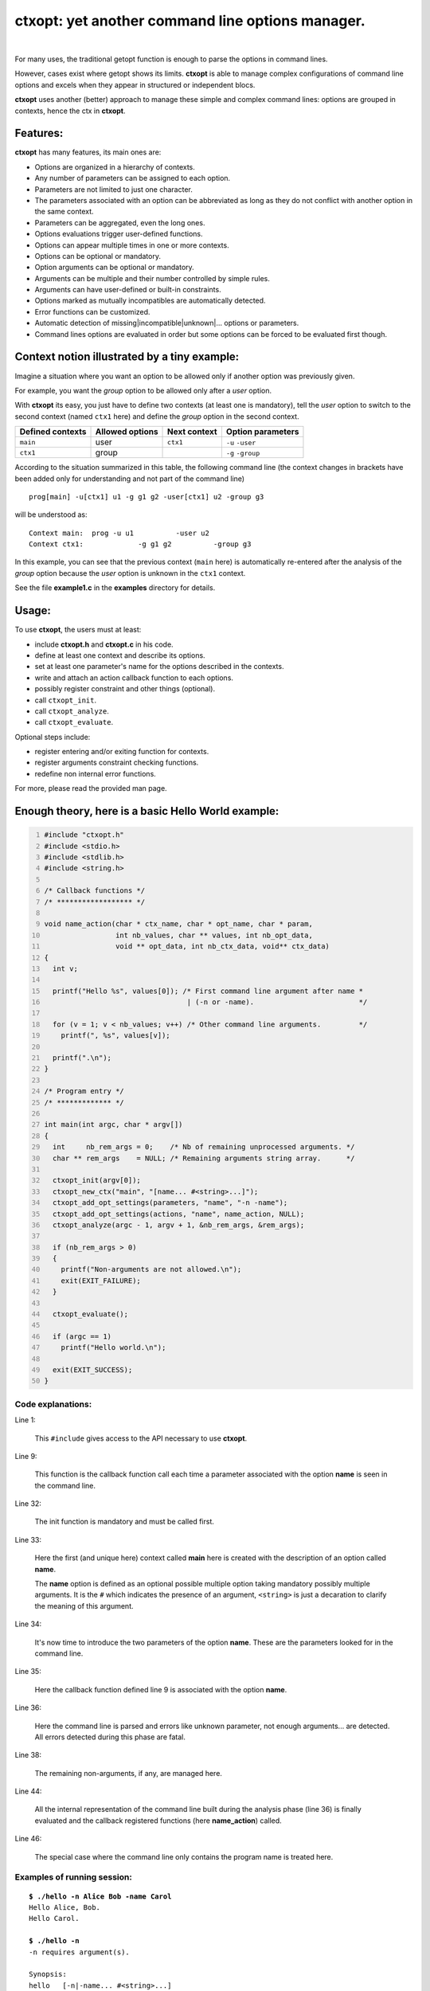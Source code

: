**ctxopt**: yet another command line options manager.
#####################################################

|

For many uses, the traditional getopt function is enough to parse the
options in command lines.

However, cases exist where getopt shows its limits.
**ctxopt** is able to manage complex configurations of command line
options and excels when they appear in structured or independent blocs.

**ctxopt**  uses another (better) approach to manage these simple and
complex command lines: options are grouped in contexts, hence the ctx
in **ctxopt**.

Features:
---------

**ctxopt** has many features, its main ones are:

- Options are organized in a hierarchy of contexts.
- Any number of parameters can be assigned to each option.
- Parameters are not limited to just one character.
- The parameters associated with an option can be abbreviated as long as
  they do not conflict with another option in the same context.
- Parameters can be aggregated, even the long ones.
- Options evaluations trigger user-defined functions.
- Options can appear multiple times in one or more contexts.
- Options can be optional or mandatory.
- Option arguments can be optional or mandatory.
- Arguments can be multiple and their number controlled by simple rules.
- Arguments can have user-defined or built-in constraints.
- Options marked as mutually incompatibles are automatically detected.
- Error functions can be customized.
- Automatic detection of missing|incompatible|unknown|... options or
  parameters.
- Command lines options are evaluated in order but some options can be
  forced to be evaluated first though.

Context notion illustrated by a tiny example:
---------------------------------------------

Imagine a situation where you want an option to be allowed only if
another option was previously given.

For example, you want the *group* option to be allowed only after
a *user* option.

With **ctxopt** its easy, you just have to define two contexts (at least one
is mandatory), tell the *user* option to switch to the second context
(named ``ctx1`` here) and define the *group* option in the second context.

+------------------+-----------------+--------------+-------------------+
| Defined contexts | Allowed options | Next context | Option parameters |
+==================+=================+==============+===================+
| ``main``         | user            | ``ctx1``     | ``-u`` ``-user``  |
+------------------+-----------------+--------------+-------------------+
| ``ctx1``         | group           |              | ``-g`` ``-group`` |
+------------------+-----------------+--------------+-------------------+

According to the situation summarized in this table, the following
command line (the context changes in brackets have been added only for
understanding and not part of the command line)

.. parsed-literal::
  prog[main] -u[ctx1] u1 -g g1 g2 -user[ctx1] u2 -group g3

will be understood as:

.. parsed-literal::
  Context main:  prog -u u1          -user u2
  Context ctx1:             -g g1 g2          -group g3

In this example, you can see that the previous context (``main`` here) is
automatically re-entered after the analysis of the *group* option because
the *user* option is unknown in the ``ctx1`` context.

See the file **example1.c** in the **examples** directory for details.

Usage:
------

To use **ctxopt**, the users must at least:

- include **ctxopt.h** and **ctxopt.c** in his code.
- define at least one context and describe its options.
- set at least one parameter's name for the options described in the contexts.
- write and attach an action callback function to each options.
- possibly register constraint and other things (optional).
- call ``ctxopt_init``.
- call ``ctxopt_analyze``.
- call ``ctxopt_evaluate``.

Optional steps include:

- register entering and/or exiting function for contexts.
- register arguments constraint checking functions.
- redefine non internal error functions.

For more, please read the provided man page.

Enough theory, here is a basic Hello World example:
---------------------------------------------------

.. code:: c
  :number-lines:

  #include "ctxopt.h"
  #include <stdio.h>
  #include <stdlib.h>
  #include <string.h>

  /* Callback functions */
  /* ****************** */

  void name_action(char * ctx_name, char * opt_name, char * param,
                   int nb_values, char ** values, int nb_opt_data,
                   void ** opt_data, int nb_ctx_data, void** ctx_data)
  {
    int v;

    printf("Hello %s", values[0]); /* First command line argument after name *
                                    | (-n or -name).                         */

    for (v = 1; v < nb_values; v++) /* Other command line arguments.         */
      printf(", %s", values[v]);

    printf(".\n");
  }

  /* Program entry */
  /* ************* */

  int main(int argc, char * argv[])
  {
    int     nb_rem_args = 0;    /* Nb of remaining unprocessed arguments. */
    char ** rem_args    = NULL; /* Remaining arguments string array.      */

    ctxopt_init(argv[0]);
    ctxopt_new_ctx("main", "[name... #<string>...]");
    ctxopt_add_opt_settings(parameters, "name", "-n -name");
    ctxopt_add_opt_settings(actions, "name", name_action, NULL);
    ctxopt_analyze(argc - 1, argv + 1, &nb_rem_args, &rem_args);

    if (nb_rem_args > 0)
    {
      printf("Non-arguments are not allowed.\n");
      exit(EXIT_FAILURE);
    }

    ctxopt_evaluate();

    if (argc == 1)
      printf("Hello world.\n");

    exit(EXIT_SUCCESS);
  }

Code explanations:
..................

Line 1:

  This ``#include`` gives access to the API necessary to use **ctxopt**.

Line 9:

  This function is the callback function call each time a parameter
  associated with the option **name** is seen in the command line.

Line 32:

  The init function is mandatory and must be called first.

Line 33:

  Here the first (and unique here) context called **main** here is
  created with the description of an option called **name**.

  The **name** option is defined as an optional possible multiple option
  taking mandatory possibly multiple arguments.
  It is the ``#`` which indicates the presence of an argument,
  ``<string>`` is just a decaration to clarify the meaning of this
  argument.

Line 34:

  It's now time to introduce the two parameters of the option **name**.
  These are the parameters looked for in the command line.

Line 35:

  Here the callback function defined line 9 is associated with the option
  **name**.

Line 36:

  Here the command line is parsed and errors like unknown parameter, not
  enough arguments... are detected. All errors detected during this phase
  are fatal.

Line 38:

  The remaining non-arguments, if any, are managed here.

Line 44:

  All the internal representation of the command line built during the
  analysis phase (line 36) is finally evaluated and the callback
  registered functions (here **name_action**) called.

Line 46:

  The special case where the command line only contains the program name
  is treated here.

Examples of running session:
............................

.. parsed-literal::

  **$ ./hello -n Alice Bob -name Carol**
  Hello Alice, Bob.
  Hello Carol.

  **$ ./hello -n**
  -n requires argument(s).

  Synopsis:
  hello \
    [-n|-name... #<string>...]

  Syntactic explanations:
  Only the parameters (prefixed by -) and the arguments, if any, must be entered.
  The following is just there to explain the other symbols displayed.

  #tag         : argument tag giving a clue to its meaning.
  [...]        : the object between square brackets is optional.
  ...          : the previous object can be repeated more than one time.

  **$ ./hello**
  Hello world.
